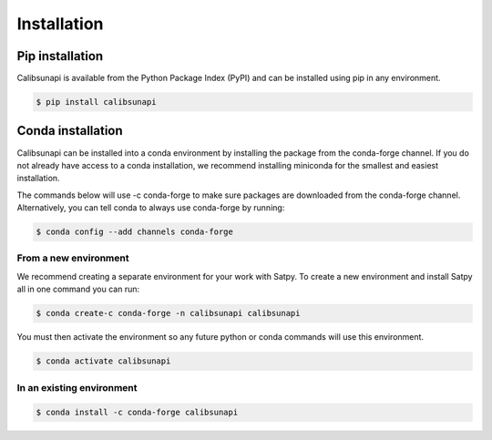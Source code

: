.. _installation:

Installation
============

Pip installation
----------------

Calibsunapi is available from the Python Package Index (PyPI) and can be installed using pip in any environment.

.. code-block:: console

    $ pip install calibsunapi


Conda installation
----------------

Calibsunapi can be installed into a conda environment by installing the package from the conda-forge channel. If you do not already have access to a conda installation, we recommend installing miniconda for the smallest and easiest installation.

The commands below will use -c conda-forge to make sure packages are downloaded from the conda-forge channel. Alternatively, you can tell conda to always use conda-forge by running:


.. code-block:: console

    $ conda config --add channels conda-forge


From a new environment
^^^^^^^^^^^^^^^^^^^^^^

We recommend creating a separate environment for your work with Satpy. To create a new environment and install Satpy all in one command you can run:

.. code-block:: console

    $ conda create-c conda-forge -n calibsunapi calibsunapi

You must then activate the environment so any future python or conda commands will use this environment.

.. code-block:: console

    $ conda activate calibsunapi


In an existing environment
^^^^^^^^^^^^^^^^^^^^^^^^^^^^

.. code-block:: console

    $ conda install -c conda-forge calibsunapi